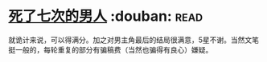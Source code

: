 * [[https://book.douban.com/subject/6719724/][死了七次的男人]]    :douban::read:
就诡计来说，可以得满分。加之对男主角最后的结局很满意，5星不谢。当然文笔挺一般的，每轮重复的部分有骗稿费（当然也骗得有良心）嫌疑。
